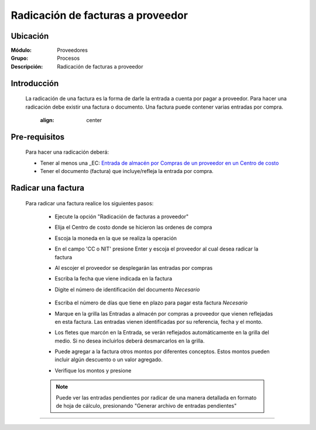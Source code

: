 ==================================
Radicación de facturas a proveedor
==================================

Ubicación
=========

:Módulo:
 Proveedores

:Grupo:
 Procesos

:Descripción:
  Radicación de facturas a proveedor


Introducción
============

	La radicación de una factura es la forma de darle la entrada a cuenta por pagar a proveedor. Para hacer una radicación debe existir una factura o documento. Una factura puede contener varias entradas por compra.

		 	 .. figure:: images/radicacion/0.png
 		     	:align: center

Pre-requisitos
==============

	Para hacer una radicación deberá:

	- Tener al menos una _EC: `Entrada de almacén por Compras de un proveedor en un Centro de costo <../../../inventario/standard/procesos/frm_inventario.html#entradas-de-mercancias>`_
	- Tener el documento (factura) que incluye/refleja la entrada por compra.

Radicar una factura
===================

	Para radicar una factura realice los siguientes pasos:

	 - Ejecute la opción "Radicación de facturas a proveedor"
	 - Elija el Centro de costo donde se hicieron las ordenes de compra
	 - Escoja la moneda en la que se realiza la operación
	 - En el campo 'CC o NIT' presione Enter y escoja el proveedor al cual desea radicar la factura
	 - Al escojer el proveedor se desplegarán las entradas por compras
	 - Escriba la fecha que viene indicada en la factura
	 - Digite el número de identificación del documento *Necesario*

	 	 	 .. figure:: images/radicacion/1.png
 		            :align: center

	 - Escriba el número de días que tiene en plazo para pagar esta factura *Necesario*
	 - Marque en la grilla las Entradas a almacén por compras a proveedor que vienen reflejadas en esta factura. Las entradas vienen identificadas por su referencia, fecha y el monto.
	 - Los fletes que marcón en la Entrada, se verán reflejados automáticamente en la grilla del medio. Si no desea incluirlos deberá desmarcarlos en la grilla.
	 - Puede agregar a la factura otros montos por diferentes conceptos. Estos montos pueden incluir algún descuento o un valor agregado.
	 - Verifique los montos y presione |save.bmp| 

	 	 	.. figure:: images/radicacion/2.png
 		          :align: center

	 .. NOTE::

	 	Puede ver las entradas pendientes por radicar de una manera detallada en formato de hoja de cálculo, presionando "Generar archivo de entradas pendientes"

---------------------------------------------------------


.. |pdf_logo.gif| image:: /_images/generales/pdf_logo.gif
.. |excel.bmp| image:: /_images/generales/excel.bmp
.. |codbar.png| image:: /_images/generales/codbar.png
.. |printer_q.bmp| image:: /_images/generales/printer_q.bmp
.. |calendaricon.gif| image:: /_images/generales/calendaricon.gif
.. |gear.bmp| image:: /_images/generales/gear.bmp
.. |openfolder.bmp| image:: /_images/generales/openfold.bmp
.. |library_listview.bmp| image:: /_images/generales/library_listview.png
.. |plus.bmp| image:: /_images/generales/plus.bmp
.. |wzedit.bmp| image:: /_images/generales/wzedit.bmp
.. |buscar.bmp| image:: /_images/generales/buscar.bmp
.. |delete.bmp| image:: /_images/generales/delete.bmp
.. |btn_ok.bmp| image:: /_images/generales/btn_ok.bmp
.. |refresh.bmp| image:: /_images/generales/refresh.bmp
.. |descartar.bmp| image:: /_images/generales/descartar.bmp
.. |save.bmp| image:: /_images/generales/save.bmp
.. |wznew.bmp| image:: /_images/generales/wznew.bmp